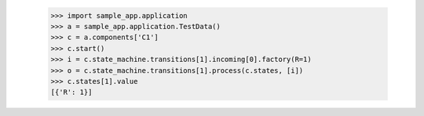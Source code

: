         >>> import sample_app.application
        >>> a = sample_app.application.TestData()
        >>> c = a.components['C1']
        >>> c.start()
        >>> i = c.state_machine.transitions[1].incoming[0].factory(R=1)
        >>> o = c.state_machine.transitions[1].process(c.states, [i])
        >>> c.states[1].value
        [{'R': 1}]

